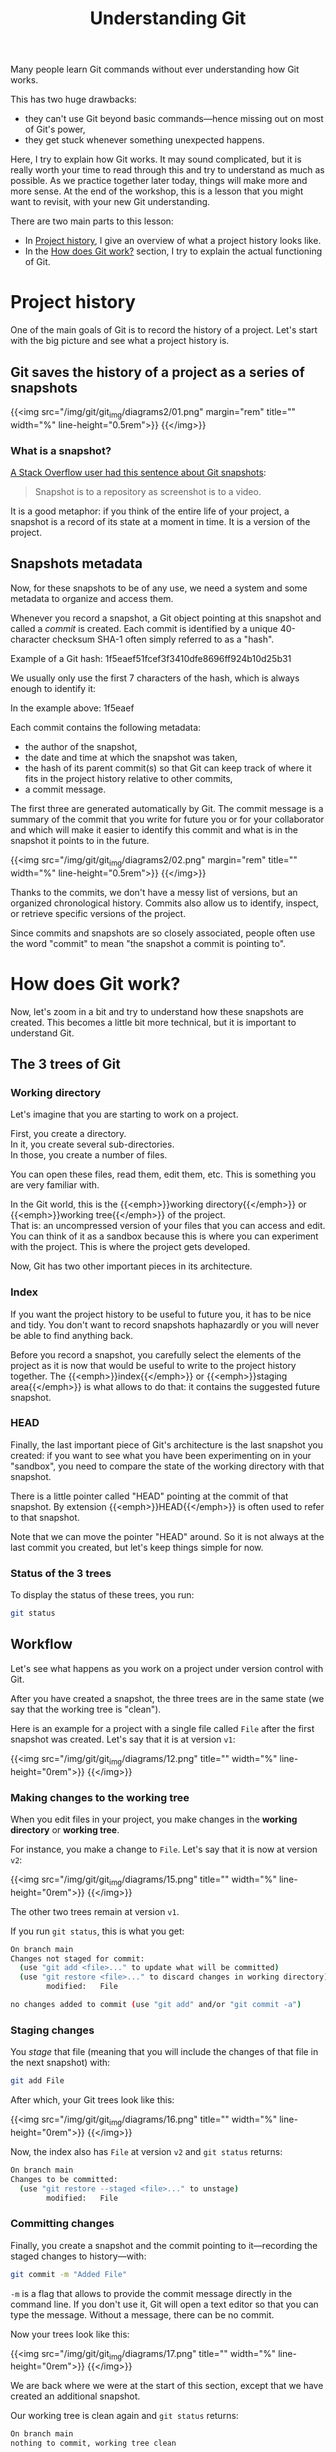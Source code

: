 #+title: Understanding Git
#+description: Reading
#+colordes: #2d5986
#+slug: 05_git_how
#+weight: 5

Many people learn Git commands without ever understanding how Git works.

This has two huge drawbacks:

- they can't use Git beyond basic commands—hence missing out on most of Git's power,
- they get stuck whenever something unexpected happens.

Here, I try to explain how Git works. It may sound complicated, but it is really worth your time to read through this and try to understand as much as possible. As we practice together later today, things will make more and more sense. At the end of the workshop, this is a lesson that you might want to revisit, with your new Git understanding.

There are two main parts to this lesson:

- In [[http://localhost:1313/2021_modules/05_git_how/#headline-1][Project history]], I give an overview of what a project history looks like.
- In the [[http://localhost:1313/2021_modules/05_git_how/#headline-9][How does Git work?]] section, I try to explain the actual functioning of Git.

* Project history

One of the main goals of Git is to record the history of a project. Let's start with the big picture and see what a project history is.

** Git saves the history of a project as a series of snapshots

{{<img src="/img/git/git_img/diagrams2/01.png" margin="rem" title="" width="%" line-height="0.5rem">}}
{{</img>}}

*** What is a snapshot?

[[https://stackoverflow.com/a/32806416/9210961][A Stack Overflow user had this sentence about Git snapshots]]:

#+BEGIN_quote
Snapshot is to a repository as screenshot is to a video.
#+END_quote

It is a good metaphor: if you think of the entire life of your project, a snapshot is a record of its state at a moment in time. It is a version of the project.

** Snapshots metadata

Now, for these snapshots to be of any use, we need a system and some metadata to organize and access them.

Whenever you record a snapshot, a Git object pointing at this snapshot and called a /commit/ is created. Each commit is identified by a unique 40-character checksum SHA-1 often simply referred to as a "hash".

#+BEGIN_note
Example of a Git hash: 1f5eaef51fcef3f3410dfe8696ff924b10d25b31
#+END_note

We usually only use the first 7 characters of the hash, which is always enough to identify it:

#+BEGIN_note
In the example above: 1f5eaef
#+END_note

Each commit contains the following metadata:

- the author of the snapshot,
- the date and time at which the snapshot was taken,
- the hash of its parent commit(s) so that Git can keep track of where it fits in the project history relative to other commits,
- a commit message.

The first three are generated automatically by Git. The commit message is a summary of the commit that you write for future you or for your collaborator and which will make it easier to identify this commit and what is in the snapshot it points to in the future.

{{<img src="/img/git/git_img/diagrams2/02.png" margin="rem" title="" width="%" line-height="0.5rem">}}
{{</img>}}

Thanks to the commits, we don't have a messy list of versions, but an organized chronological history. Commits also allow us to identify, inspect, or retrieve specific versions of the project.

Since commits and snapshots are so closely associated, people often use the word "commit" to mean "the snapshot a commit is pointing to".

* How does Git work?

Now, let's zoom in a bit and try to understand how these snapshots are created. This becomes a little bit more technical, but it is important to understand Git.

** The 3 trees of Git

*** Working directory

Let's imagine that you are starting to work on a project.

First, you create a directory. \\
In it, you create several sub-directories. \\
In those, you create a number of files.

You can open these files, read them, edit them, etc. This is something you are very familiar with.

In the Git world, this is the {{<emph>}}working directory{{</emph>}} or {{<emph>}}working tree{{</emph>}} of the project. \\
That is: an uncompressed version of your files that you can access and edit.\\
You can think of it as a sandbox because this is where you can experiment with the project. This is where the project gets developed.

Now, Git has two other important pieces in its architecture.

*** Index

If you want the project history to be useful to future you, it has to be nice and tidy. You don't want to record snapshots haphazardly or you will never be able to find anything back.

Before you record a snapshot, you carefully select the elements of the project as it is now that would be useful to write to the project history together. The {{<emph>}}index{{</emph>}} or {{<emph>}}staging area{{</emph>}} is what allows to do that: it contains the suggested future snapshot.

*** HEAD

Finally, the last important piece of Git's architecture is the last snapshot you created: if you want to see what you have been experimenting on in your "sandbox", you need to compare the state of the working directory with that snapshot.

There is a little pointer called "HEAD" pointing at the commit of that snapshot. By extension {{<emph>}}HEAD{{</emph>}} is often used to refer to that snapshot.

#+BEGIN_note
Note that we can move the pointer "HEAD" around. So it is not always at the last commit you created, but let's keep things simple for now.
#+END_note

*** Status of the 3 trees

To display the status of these trees, you run:

#+BEGIN_src sh
git status
#+END_src

** Workflow

Let's see what happens as you work on a project under version control with Git.

After you have created a snapshot, the three trees are in the same state (we say that the working tree is "clean").

#+BEGIN_note
Here is an example for a project with a single file called ~File~ after the first snapshot was created. Let's say that it is at version ~v1~:
#+END_note

{{<img src="/img/git/git_img/diagrams/12.png" title="" width="%" line-height="0rem">}}
{{</img>}}

*** Making changes to the working tree

When you edit files in your project, you make changes in the *working directory* or *working tree*.

#+BEGIN_note
For instance, you make a change to ~File~. Let's say that it is now at version ~v2~:
#+END_note

{{<img src="/img/git/git_img/diagrams/15.png" title="" width="%" line-height="0rem">}}
{{</img>}}

The other two trees remain at version ~v1~.

If you run ~git status~, this is what you get:

#+BEGIN_src sh
On branch main
Changes not staged for commit:
  (use "git add <file>..." to update what will be committed)
  (use "git restore <file>..." to discard changes in working directory)
        modified:   File

no changes added to commit (use "git add" and/or "git commit -a")
#+END_src

*** Staging changes

You /stage/ that file (meaning that you will include the changes of that file in the next snapshot) with:

#+BEGIN_src sh
git add File
#+END_src

After which, your Git trees look like this:

{{<img src="/img/git/git_img/diagrams/16.png" title="" width="%" line-height="0rem">}}
{{</img>}}

Now, the index also has ~File~ at version ~v2~ and ~git status~ returns:

#+BEGIN_src sh
On branch main
Changes to be committed:
  (use "git restore --staged <file>..." to unstage)
        modified:   File
#+END_src

*** Committing changes

Finally, you create a snapshot and the commit pointing to it—recording the staged changes to history—with:

#+BEGIN_src sh
git commit -m "Added File"
#+END_src

~-m~ is a flag that allows to provide the commit message directly in the command line. If you don't use it, Git will open a text editor so that you can type the message. Without a message, there can be no commit.

Now your trees look like this:

{{<img src="/img/git/git_img/diagrams/17.png" title="" width="%" line-height="0rem">}}
{{</img>}}

We are back where we were at the start of this section, except that we have created an additional snapshot.

Our working tree is clean again and ~git status~ returns:

#+BEGIN_src sh
On branch main
nothing to commit, working tree clean
#+END_src

This means that there are no uncommitted changes in the working tree or the staging area: all the changes have been written to history.

#+BEGIN_note
Note that you don't have to stage *all* the changes in the working directory before making a commit; that is actually the whole point of the staging area (see below).

This means that the working directory is not necessarily clean after you have created a new commit.
#+END_note

*** Why a two-stage process?

Why do we first need to stage before we can commit? This allows you to pick and choose the changes that you want to include in a commit.

As a result, instead of having a messy bag of all your current changes whenever you write a commit, you can select changes that constitute a coherent unit and commit them together, leaving unrelated changes to be committed later.

This allows for a clearer history that will be much more useful in the future.

#+BEGIN_note
*Example scenario:*

You are working on a paper.

While writing the introduction of the manuscript, you realize that you made a mistake in your code and fix it. This leads to changes in the result section that you had already written and committed.

At the end of all this, without this two-stage process, you would have to create a commit with totally unrelated changes.

With this system, you can stage the correction of your code and of the result section of the manuscript and create a meaningful commit with only those ("Fix error caused by ..."). Then, separately, you can stage and commit the introduction ("Add first draft of introduction").
#+END_note

We don't work in perfectly linear and organized fashion: we tend to jump from one thing to another. To make it a lot easier when we will need to revisit our project history, it is better to create a history that is more organized that the real chronological history of our work events.

* Comparing trees with one another

~git diff~ can show the differences between any two of your three trees.

Let's imagine that our three trees look like this:

{{<img src="/img/git/git_img/diagrams/50.png" title="" width="%" line-height="0rem">}}
{{</img>}}

We have a markdown manuscript (symbolized by ~.md~ in the figure) and a Python script (symbolized by ~.py~).

In our last commit, we saved a snapshot while they were at version ~vx~ and ~vy~ respectively. This is what ~HEAD~ shows (~HEAD~ points to our last commit).

Then we made changes to the manuscript (so it is now at version ~vx+1~ in the working directory) and we staged those changes (so ~.md~ is also at version ~vx+1~ in the index).

Finally, we made changes to our script (which is thus now at version ~vy+1~ in the working directory), but we did not stage those changes.

At this point, our three trees are all different from each other.

** Difference between the working directory and the index

{{<img src="/img/git/git_img/diagrams/51.png" title="" width="%" line-height="0rem">}}
{{</img>}}

That's all your unstaged changes on tracked files (new files will not be shown)*.

You can get those differences with:

#+BEGIN_src sh
git diff
#+END_src

This will show you all the differences in the Python script between versions ~vy~ and ~vy+1~.

/*Git can detect new files you have never staged: it lists them in the output of ~git status~. Until you put them under version control by staging them for the first time however, Git has no information about their content: at this point, they are untracked and they are not part of the working tree yet. So their content never appears in the output of ~git diff~./

** Difference between the index and your last commit

{{<img src="/img/git/git_img/diagrams/52.png" title="" width="%" line-height="0rem">}}
{{</img>}}

That's your staged changes ready to be committed. That is, that's what would be committed by ~git commit -m "Some message"~.

You get those differences with:

#+BEGIN_src sh
git diff --cached
#+END_src

This will show you all the differences in the markdown manuscript between versions ~vx~ and ~vx+1~.

** Difference between the working directory and your last commit

{{<img src="/img/git/git_img/diagrams/53.png" title="" width="%" line-height="0rem">}}
{{</img>}}

This is the combination of the previous two, that is, all your staged and unstaged changes (again, only on tracked files).

You can display those differences with:

#+BEGIN_src sh
git diff HEAD
#+END_src

This will show you the differences in the Python script between versions ~vy~ and ~vy+1~ and in the markdown manuscript between versions ~vx~ and ~vx+1~.

* Commit history

When you write a commit, the proposed snapshot that was in your staging area gets archived inside the ~.git~ repository in a compressed form and is now part of your project history.

~HEAD~ is a pointer indicating where you currently are in the commit history.

After you have made your first commit, this is what your history looks like:

{{<img src="/img/git/git_img/diagrams/13.png" title="" width="%" line-height="0.5rem">}}
{{</img>}}

~HEAD~ points to ~master~ which is the name Git gives to the default branch when you initialize a Git repository. We will talk about branches later. ~24duu71~ is the short SHA-1 of your first commit (the 7 first characters of the SHA-1 for that commit).

{{<br>}}
If you make new changes in your project, stage all or some of them, and create a new commit, as we saw earlier, your history will then look like:

{{<img src="/img/git/git_img/diagrams/18.png" title="" width="%" line-height="0.5rem">}}
{{</img>}}

Here is what happened when you created that new commit:

- a new snapshot got archived,
- a new commit (with a new unique SHA-1) pointing to that snapshot got created,
- the ~master~ branch and ~HEAD~ moved to point to the new commit.

{{<br>}}
After another two commits, your history looks like this:

{{<img src="/img/git/git_img/diagrams/21.png" title="" width="%" line-height="0rem">}}
{{</img>}}

{{<br>}}
From now on, since every commit points to a snapshot of your project, I will represent simplified graphs in this way:

{{<img src="/img/git/git_img/diagrams/22.png" title="" width="%" line-height="0rem">}}
{{</img>}}

* Displaying the commit history

~git log~ lists past commits in a pager (~less~ by default) and allows you to get an overview of a project history.

It comes with many flags which allow countless variations. Here are few useful ones:

** Log as a list

By default ~git log~ gives a lot of information for each commit. While this is sometimes useful, if you want to get a clear picture of your overall project history, it may be better to reduce each commit log to a one-liner:

#+BEGIN_src sh
git log --oneline
#+END_src

You can customize the commit log to your liking by playing with colors, time format, etc.

Try for instance:

#+BEGIN_src sh
git log \
    --graph \
    --date-order \
    --date=short \
    --pretty=format:'%C(cyan)%h %C(blue)%ar %C(auto)%d'`
                   `'%C(yellow)%s%+b %C(magenta)%ae'
#+END_src

To see all the available flags, run ~man git-log~.
 
** Log as a graph

The ~--graph~ flag allows to view this history in the form of a graph.

#+BEGIN_src sh
git log --graph
#+END_src

This may not seem very useful with our simple history because it is linear with a single branch, but in complex histories with several branches, this is really helpful.


* Comments & questions
